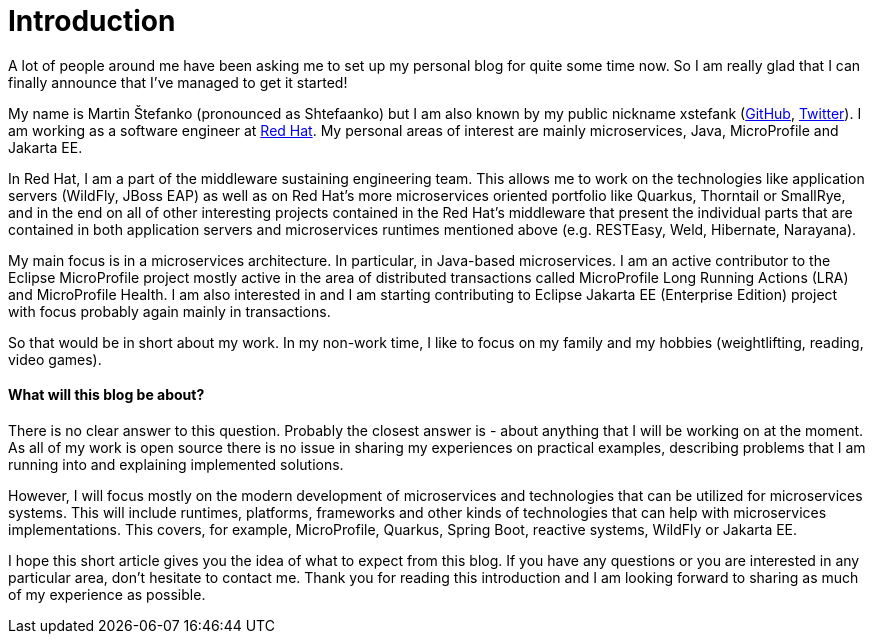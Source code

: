 = Introduction

A lot of people around me have been asking me to set up my personal blog for quite some time now. So I am really glad that I can finally announce that I've managed to get it started!

My name is Martin Štefanko (pronounced as Shtefaanko) but I am also known by my public nickname xstefank (https://github.com/xstefank[GitHub], https://twitter.com/xstefank[Twitter]). I am working as a software engineer at https://www.redhat.com/en[Red Hat]. My personal areas of interest are mainly microservices, Java, MicroProfile and Jakarta EE.

In Red Hat, I am a part of the middleware sustaining engineering team. This allows me to work on the technologies like application servers (WildFly, JBoss EAP) as well as on Red Hat's more microservices oriented portfolio like Quarkus, Thorntail or SmallRye, and in the end on all of other interesting projects contained in the Red Hat's middleware that present the individual parts that are contained in both application servers and microservices runtimes mentioned above (e.g. RESTEasy, Weld, Hibernate, Narayana).

My main focus is in a microservices architecture. In particular, in Java-based microservices. I am an active contributor to the Eclipse MicroProfile project mostly active in the area of distributed transactions called MicroProfile Long Running Actions (LRA)  and MicroProfile Health. I am also interested in and I am starting contributing to Eclipse Jakarta EE (Enterprise Edition) project with focus probably again mainly in transactions. 

So that would be in short about my work. In my non-work time, I like to focus on my family and my hobbies (weightlifting, reading, video games).

==== What will this blog be about?

There is no clear answer to this question. Probably the closest answer is - about anything that I will be working on at the moment. As all of my work is open source there is no issue in sharing my experiences on practical examples, describing problems that I am running into and explaining implemented solutions.

However, I will focus mostly on the modern development of microservices and technologies that can be utilized for microservices systems. This will include runtimes, platforms, frameworks and other kinds of technologies that can help with microservices implementations. This covers, for example, MicroProfile, Quarkus, Spring Boot, reactive systems, WildFly or Jakarta EE.

I hope this short article gives you the idea of what to expect from this blog. If you have any questions or you are interested in any particular area, don't hesitate to contact me. Thank you for reading this introduction and I am looking forward to sharing as much of my experience as possible. 